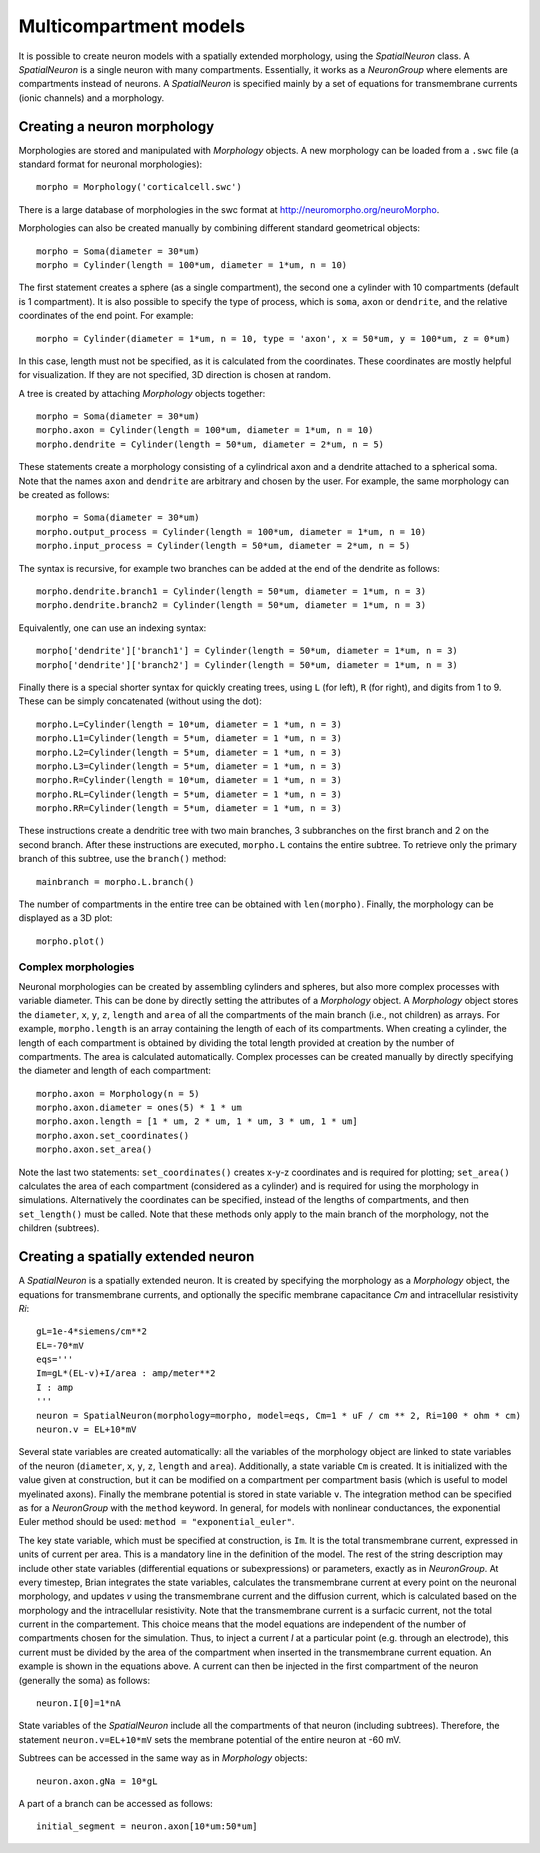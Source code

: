 Multicompartment models
=======================

It is possible to create neuron models with a spatially extended morphology, using
the `SpatialNeuron` class. A `SpatialNeuron` is a single neuron with many compartments.
Essentially, it works as a `NeuronGroup` where elements are compartments instead of neurons.
A `SpatialNeuron` is specified mainly by a set of equations for transmembrane currents (ionic channels)
and a morphology.

Creating a neuron morphology
----------------------------
Morphologies are stored and manipulated with
`Morphology` objects. A new morphology can be loaded from a ``.swc`` file (a standard format for neuronal morphologies)::

    morpho = Morphology('corticalcell.swc')

There is a large database of morphologies in the swc format at http://neuromorpho.org/neuroMorpho.

Morphologies can also be created manually by combining different standard geometrical objects::

    morpho = Soma(diameter = 30*um)
    morpho = Cylinder(length = 100*um, diameter = 1*um, n = 10)

The first statement creates a sphere (as a single compartment), the second one a cylinder with 10 compartments
(default is 1 compartment). It is also possible to specify the type of process,
which is ``soma``, ``axon`` or ``dendrite``, and the relative coordinates of the end point. For example::

    morpho = Cylinder(diameter = 1*um, n = 10, type = 'axon', x = 50*um, y = 100*um, z = 0*um)

In this case, length must not be specified, as it is calculated from the coordinates.
These coordinates are mostly helpful for visualization. If they are not specified, 3D direction is chosen at
random.

A tree is created by attaching `Morphology` objects together::

    morpho = Soma(diameter = 30*um)
    morpho.axon = Cylinder(length = 100*um, diameter = 1*um, n = 10)
    morpho.dendrite = Cylinder(length = 50*um, diameter = 2*um, n = 5)

These statements create a morphology consisting of a cylindrical axon and a dendrite attached to a spherical soma.
Note that the names ``axon`` and ``dendrite`` are arbitrary and chosen by the user. For example, the same morphology can
be created as follows::

    morpho = Soma(diameter = 30*um)
    morpho.output_process = Cylinder(length = 100*um, diameter = 1*um, n = 10)
    morpho.input_process = Cylinder(length = 50*um, diameter = 2*um, n = 5)

The syntax is recursive, for example two branches can be added at the end of the dendrite as follows::

    morpho.dendrite.branch1 = Cylinder(length = 50*um, diameter = 1*um, n = 3)
    morpho.dendrite.branch2 = Cylinder(length = 50*um, diameter = 1*um, n = 3)

Equivalently, one can use an indexing syntax::

    morpho['dendrite']['branch1'] = Cylinder(length = 50*um, diameter = 1*um, n = 3)
    morpho['dendrite']['branch2'] = Cylinder(length = 50*um, diameter = 1*um, n = 3)

Finally there is a special shorter syntax for quickly creating trees, using ``L`` (for left),
``R`` (for right), and digits from 1 to 9. These can be simply concatenated (without using the dot)::

    morpho.L=Cylinder(length = 10*um, diameter = 1 *um, n = 3)
    morpho.L1=Cylinder(length = 5*um, diameter = 1 *um, n = 3)
    morpho.L2=Cylinder(length = 5*um, diameter = 1 *um, n = 3)
    morpho.L3=Cylinder(length = 5*um, diameter = 1 *um, n = 3)
    morpho.R=Cylinder(length = 10*um, diameter = 1 *um, n = 3)
    morpho.RL=Cylinder(length = 5*um, diameter = 1 *um, n = 3)
    morpho.RR=Cylinder(length = 5*um, diameter = 1 *um, n = 3)

These instructions create a dendritic tree with two main branches, 3 subbranches on the first branch and
2 on the second branch. After these instructions are executed, ``morpho.L`` contains the entire subtree. To
retrieve only the primary branch of this subtree, use the ``branch()`` method::

    mainbranch = morpho.L.branch()

The number of compartments in the entire tree can be obtained with
``len(morpho)``. Finally, the morphology can be displayed as a 3D plot::

    morpho.plot()

Complex morphologies
~~~~~~~~~~~~~~~~~~~~
Neuronal morphologies can be created by assembling cylinders and spheres, but also more complex processes with
variable diameter. This can be done by directly setting the attributes of a `Morphology` object.
A `Morphology` object stores the ``diameter``, ``x``, ``y``, ``z``, ``length`` and ``area`` of all the
compartments of the main branch (i.e., not children) as arrays. For example, ``morpho.length`` is
an array containing the length of each of its compartments. When creating
a cylinder, the length of each compartment is obtained by dividing the total length provided at creation by the
number of compartments. The area is calculated automatically.
Complex processes can be created manually by directly specifying the diameter and length of
each compartment::

    morpho.axon = Morphology(n = 5)
    morpho.axon.diameter = ones(5) * 1 * um
    morpho.axon.length = [1 * um, 2 * um, 1 * um, 3 * um, 1 * um]
    morpho.axon.set_coordinates()
    morpho.axon.set_area()

Note the last two statements: ``set_coordinates()`` creates x-y-z coordinates and is required for plotting;
``set_area()`` calculates the area of each compartment (considered as a cylinder)
and is required for using the morphology in simulations.
Alternatively the coordinates can be specified, instead of the lengths of compartments, and then
``set_length()`` must be called. Note that these methods only apply to the main branch of the morphology,
not the children (subtrees).

Creating a spatially extended neuron
------------------------------------

A `SpatialNeuron` is a spatially extended neuron. It is created by specifying the morphology as a
`Morphology` object, the equations for transmembrane currents, and optionally the specific membrane capacitance
`Cm` and intracellular resistivity `Ri`::

    gL=1e-4*siemens/cm**2
    EL=-70*mV
    eqs='''
    Im=gL*(EL-v)+I/area : amp/meter**2
    I : amp
    '''
    neuron = SpatialNeuron(morphology=morpho, model=eqs, Cm=1 * uF / cm ** 2, Ri=100 * ohm * cm)
    neuron.v = EL+10*mV

Several state variables are created automatically: all the variables of the morphology object are linked to
state variables of the neuron (``diameter``, ``x``, ``y``, ``z``, ``length`` and ``area``). Additionally,
a state variable ``Cm`` is created. It is initialized with the value given at construction, but it can be modified
on a compartment per compartment basis (which is useful to model myelinated axons).
Finally the membrane potential is stored in state variable ``v``.
The integration method can be specified as for a `NeuronGroup` with the ``method`` keyword.
In general, for models with nonlinear conductances, the exponential Euler method should be used:
``method = "exponential_euler"``.

The key state variable, which must be specified at construction, is ``Im``. It is the total transmembrane current,
expressed in units of current per area. This is a mandatory line in the definition of the model. The rest of the
string description may include other state variables (differential equations or subexpressions)
or parameters, exactly as in `NeuronGroup`. At every timestep, Brian integrates the state variables, calculates the
transmembrane current at every point on the neuronal morphology, and updates `v` using the transmembrane current and
the diffusion current, which is calculated based on the morphology and the intracellular resistivity.
Note that the transmembrane current is a surfacic current, not the total current in the compartement.
This choice means that the model equations are independent of the number of compartments chosen for the simulation.
Thus, to inject a current `I` at a particular point (e.g. through an electrode), this current must be divided by
the area of the compartment when inserted in the transmembrane current equation. An example is shown in the equations
above. A current can then be injected in the first compartment of the neuron (generally the soma) as follows::

    neuron.I[0]=1*nA

State variables of the `SpatialNeuron` include all the compartments of that neuron (including subtrees).
Therefore, the statement ``neuron.v=EL+10*mV`` sets the membrane potential of the entire neuron at -60 mV.

Subtrees can be accessed in the same way as in `Morphology` objects::

    neuron.axon.gNa = 10*gL

A part of a branch can be accessed as follows::

    initial_segment = neuron.axon[10*um:50*um]

